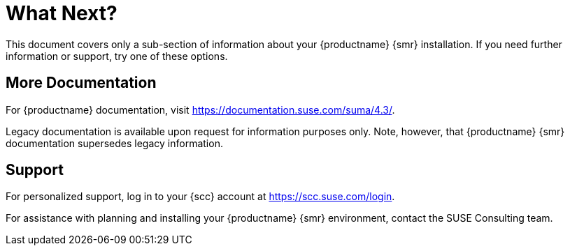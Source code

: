 [[retail-next]]
= What Next?

This document covers only a sub-section of information about your {productname} {smr} installation.
If you need further information or support, try one of these options.



[[retail.sect.next.docs]]
== More Documentation

For {productname} documentation, visit https://documentation.suse.com/suma/4.3/.

Legacy documentation is available upon request for information purposes only.
Note, however, that {productname} {smr} documentation supersedes legacy information.


[[retail.sect.next.support]]
== Support

For personalized support, log in to your {scc} account at https://scc.suse.com/login.

For assistance with planning and installing your {productname} {smr} environment, contact the SUSE Consulting team.
